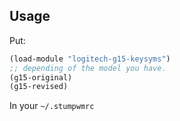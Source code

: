 ** Usage
 Put:
#+BEGIN_SRC lisp
(load-module "logitech-g15-keysyms")
;; depending of the model you have.
(g15-original)
(g15-revised)  
#+END_SRC
In your =~/.stumpwmrc=


